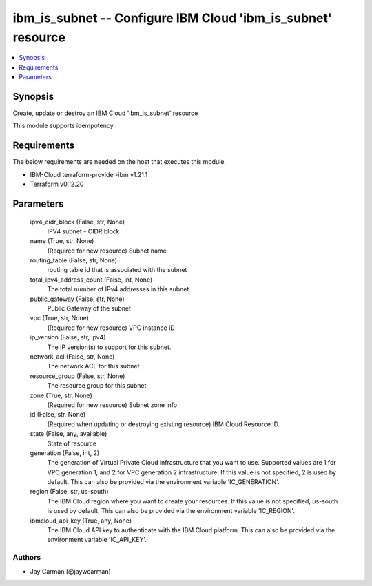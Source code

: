 
ibm_is_subnet -- Configure IBM Cloud 'ibm_is_subnet' resource
=============================================================

.. contents::
   :local:
   :depth: 1


Synopsis
--------

Create, update or destroy an IBM Cloud 'ibm_is_subnet' resource

This module supports idempotency



Requirements
------------
The below requirements are needed on the host that executes this module.

- IBM-Cloud terraform-provider-ibm v1.21.1
- Terraform v0.12.20



Parameters
----------

  ipv4_cidr_block (False, str, None)
    IPV4 subnet - CIDR block


  name (True, str, None)
    (Required for new resource) Subnet name


  routing_table (False, str, None)
    routing table id that is associated with the subnet


  total_ipv4_address_count (False, int, None)
    The total number of IPv4 addresses in this subnet.


  public_gateway (False, str, None)
    Public Gateway of the subnet


  vpc (True, str, None)
    (Required for new resource) VPC instance ID


  ip_version (False, str, ipv4)
    The IP version(s) to support for this subnet.


  network_acl (False, str, None)
    The network ACL for this subnet


  resource_group (False, str, None)
    The resource group for this subnet


  zone (True, str, None)
    (Required for new resource) Subnet zone info


  id (False, str, None)
    (Required when updating or destroying existing resource) IBM Cloud Resource ID.


  state (False, any, available)
    State of resource


  generation (False, int, 2)
    The generation of Virtual Private Cloud infrastructure that you want to use. Supported values are 1 for VPC generation 1, and 2 for VPC generation 2 infrastructure. If this value is not specified, 2 is used by default. This can also be provided via the environment variable 'IC_GENERATION'.


  region (False, str, us-south)
    The IBM Cloud region where you want to create your resources. If this value is not specified, us-south is used by default. This can also be provided via the environment variable 'IC_REGION'.


  ibmcloud_api_key (True, any, None)
    The IBM Cloud API key to authenticate with the IBM Cloud platform. This can also be provided via the environment variable 'IC_API_KEY'.













Authors
~~~~~~~

- Jay Carman (@jaywcarman)

